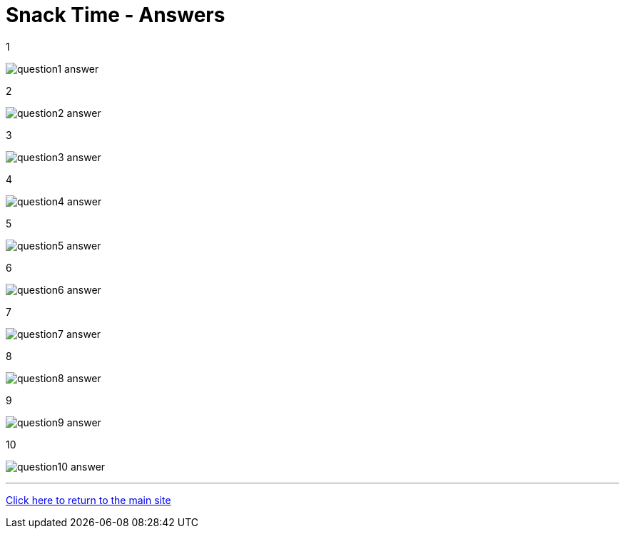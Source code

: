 = Snack Time - Answers

:path: ../resources/images/round5/

1 

image:{path}question1-answer.jpg[]

2 

image:{path}question2-answer.jpg[]

3 

image:{path}question3-answer.jpg[]

4 

image:{path}question4-answer.jpg[]

5 

image:{path}question5-answer.jpg[]

6 

image:{path}question6-answer.jpg[]

7 

image:{path}question7-answer.jpg[]

8 

image:{path}question8-answer.jpg[]

9 

image:{path}question9-answer.jpg[]

10 

image:{path}question10-answer.jpg[]


'''

link:../../../index.html[Click here to return to the main site]
